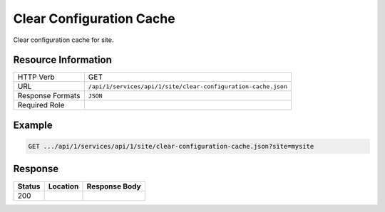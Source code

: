 .. _crafter-studio-api-site-clear-configuration-cache:

=========================
Clear Configuration Cache
=========================

Clear configuration cache for site.

--------------------
Resource Information
--------------------

+----------------------------+-------------------------------------------------------------------+
|| HTTP Verb                 || GET                                                              |
+----------------------------+-------------------------------------------------------------------+
|| URL                       || ``/api/1/services/api/1/site/clear-configuration-cache.json``    |
+----------------------------+-------------------------------------------------------------------+
|| Response Formats          || ``JSON``                                                         |
+----------------------------+-------------------------------------------------------------------+
|| Required Role             ||                                                                  |
+----------------------------+-------------------------------------------------------------------+


-------
Example
-------

.. code-block:: guess

	GET .../api/1/services/api/1/site/clear-configuration-cache.json?site=mysite


--------
Response
--------

+---------+-------------------------------------------+---------------------------------------------------+
|| Status || Location                                 || Response Body                                    |
+=========+===========================================+===================================================+
|| 200    ||                                          ||                                                  |
+---------+-------------------------------------------+---------------------------------------------------+
